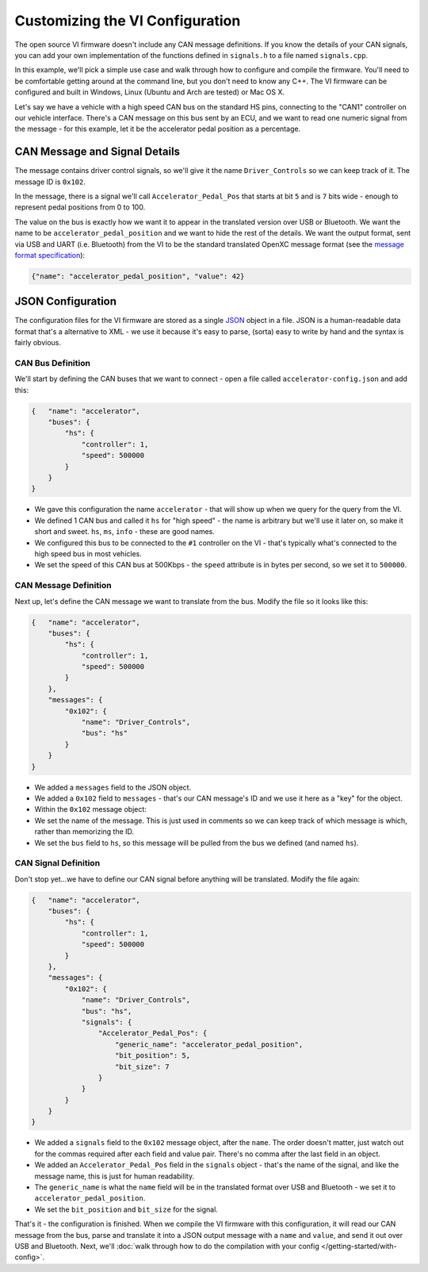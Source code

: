 =====================================
Customizing the VI Configuration
=====================================

The open source VI firmware doesn't include any CAN
message definitions. If you know the details of your CAN signals, you can add
your own implementation of the functions defined in ``signals.h`` to a file
named ``signals.cpp``.

In this example, we'll pick a simple use case and walk through how to
configure and compile the firmware. You'll need to be comfortable
getting around at the command line, but you don't need to know any C++.
The VI firmware can be configured and built in Windows, Linux (Ubuntu
and Arch are tested) or Mac OS X.

Let's say we have a vehicle with a high speed CAN bus on the standard HS
pins, connecting to the "CAN1" controller on our vehicle interface.
There's a CAN message on this bus sent by an ECU, and we want to read
one numeric signal from the message - for this example, let it be the
accelerator pedal position as a percentage.

CAN Message and Signal Details
==============================

The message contains driver control signals, so we'll give it the name
``Driver_Controls`` so we can keep track of it. The message ID is
``0x102``.

In the message, there is a signal we'll call ``Accelerator_Pedal_Pos``
that starts at bit ``5`` and is ``7`` bits wide - enough to represent
pedal positions from 0 to 100.

The value on the bus is exactly how we want it to appear in the
translated version over USB or Bluetooth. We want the name to be
``accelerator_pedal_position`` and we want to hide the rest of the
details. We want the output format, sent via USB and UART (i.e. Bluetooth) from
the VI to be the standard translated OpenXC message format (see the `message
format specification <https://github.com/openxc/openxc-message-format>`_):

.. code-block:: js

   {"name": "accelerator_pedal_position", "value": 42}


JSON Configuration
==================

The configuration files for the VI firmware are stored as a single `JSON
<http://en.wikipedia.org/wiki/JSON>`_ object in a file. JSON is a human-readable
data format that's a alternative to XML - we use it because it's easy to parse,
(sorta) easy to write by hand and the syntax is fairly obvious.

CAN Bus Definition
------------------

We'll start by defining the CAN buses that we want to connect - open a file
called ``accelerator-config.json`` and add this:

.. code-block:: js

   {   "name": "accelerator",
       "buses": {
           "hs": {
               "controller": 1,
               "speed": 500000
           }
       }
   }

-  We gave this configuration the name ``accelerator`` - that will show
   up when we query for the query from the VI.
-  We defined 1 CAN bus and called it ``hs`` for "high speed" - the name
   is arbitrary but we'll use it later on, so make it short and sweet.
   ``hs``, ``ms``, ``info`` - these are good names.
-  We configured this bus to be connected to the ``#1`` controller on
   the VI - that's typically what's connected to the high speed bus in
   most vehicles.
-  We set the speed of this CAN bus at 500Kbps - the ``speed`` attribute
   is in bytes per second, so we set it to ``500000``.

CAN Message Definition
----------------------

Next up, let's define the CAN message we want to translate from the bus.
Modify the file so it looks like this:

.. code-block:: js

   {   "name": "accelerator",
       "buses": {
           "hs": {
               "controller": 1,
               "speed": 500000
           }
       },
       "messages": {
           "0x102": {
               "name": "Driver_Controls",
               "bus": "hs"
           }
       }
   }

-  We added a ``messages`` field to the JSON object.
-  We added a ``0x102`` field to ``messages`` - that's our CAN message's
   ID and we use it here as a "key" for the object.
-  Within the ``0x102`` message object:
-  We set the name of the message. This is just used in comments so we
   can keep track of which message is which, rather than memorizing the
   ID.
-  We set the ``bus`` field to ``hs``, so this message will be pulled
   from the bus we defined (and named ``hs``).

CAN Signal Definition
---------------------

Don't stop yet...we have to define our CAN signal before anything will
be translated. Modify the file again:

.. code-block:: js

   {   "name": "accelerator",
       "buses": {
           "hs": {
               "controller": 1,
               "speed": 500000
           }
       },
       "messages": {
           "0x102": {
               "name": "Driver_Controls",
               "bus": "hs",
               "signals": {
                   "Accelerator_Pedal_Pos": {
                       "generic_name": "accelerator_pedal_position",
                       "bit_position": 5,
                       "bit_size": 7
                   }
               }
           }
       }
   }

-  We added a ``signals`` field to the ``0x102`` message object, after
   the ``name``. The order doesn't matter, just watch out for the commas
   required after each field and value pair. There's no comma after the
   last field in an object.
-  We added an ``Accelerator_Pedal_Pos`` field in the ``signals`` object
   - that's the name of the signal, and like the message name, this is
   just for human readability.
-  The ``generic_name`` is what the ``name`` field will be in the
   translated format over USB and Bluetooth - we set it to
   ``accelerator_pedal_position``.
-  We set the ``bit_position`` and ``bit_size`` for the signal.

That's it - the configuration is finished. When we compile the VI
firmware with this configuration, it will read our CAN message from the
bus, parse and translate it into a JSON output message with a ``name``
and ``value``, and send it out over USB and Bluetooth. Next, we'll :doc:`walk
through how to do the compilation with your config </getting-started/with-config>`.
